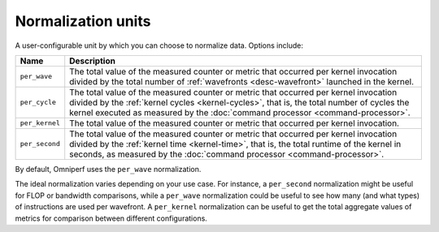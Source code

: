 .. _normalization-units:

Normalization units
===================

A user-configurable unit by which you can choose to normalize data. Options
include:

.. list-table::
   :header-rows: 1

   * - Name
     - Description

   * - ``per_wave``
     - The total value of the measured counter or metric that occurred per
       kernel invocation divided by the total number of
       :ref:`wavefronts <desc-wavefront>` launched in the kernel.

   * - ``per_cycle``
     - The total value of the measured counter or metric that occurred per
       kernel invocation divided by the
       :ref:`kernel cycles <kernel-cycles>`, that is, the total number of
       cycles the kernel executed as measured by the
       :doc:`command processor <command-processor>`.

   * - ``per_kernel``
     - The total value of the measured counter or metric that occurred per
       kernel invocation.

   * - ``per_second``
     - The total value of the measured counter or metric that occurred per
       kernel invocation divided by the :ref:`kernel time <kernel-time>`,
       that is, the total runtime of the kernel in seconds, as measured by the
       :doc:`command processor <command-processor>`.

By default, Omniperf uses the ``per_wave`` normalization.

The ideal normalization varies depending on your use case. For instance, a
``per_second`` normalization might be useful for FLOP or bandwidth
comparisons, while a ``per_wave`` normalization could be useful to see how many
(and what types) of instructions are used per wavefront. A ``per_kernel``
normalization can be useful to get the total aggregate values of metrics for
comparison between different configurations.

